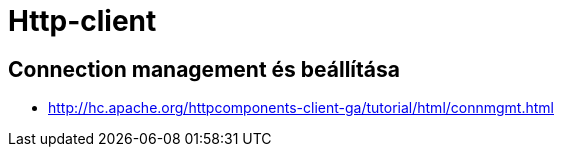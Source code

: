 
= Http-client

== Connection management és beállítása

* http://hc.apache.org/httpcomponents-client-ga/tutorial/html/connmgmt.html

